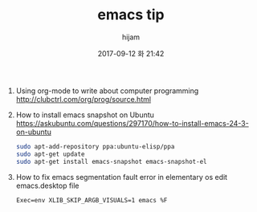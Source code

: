 #+STARTUP: showall
#+STARTUP: hidestars
#+OPTIONS: H:2 num:nil tags:nil toc:nil timestamps:t
#+LAYOUT: post
#+AUTHOR: hijam
#+DATE: 2017-09-12 화 21:42
#+TITLE: emacs tip
#+DESCRIPTION: emacs tip
#+TAGS: emacs
#+CATEGORIES: emacs

1. Using org-mode to write about computer programming http://clubctrl.com/org/prog/source.html
2. How to install emacs snapshot on Ubuntu https://askubuntu.com/questions/297170/how-to-install-emacs-24-3-on-ubuntu
  #+BEGIN_SRC sh
      sudo apt-add-repository ppa:ubuntu-elisp/ppa
      sudo apt-get update
      sudo apt-get install emacs-snapshot emacs-snapshot-el
  #+END_SRC
3. How to fix emacs segmentation fault error in elementary os
   edit emacs.desktop file
   #+BEGIN_SRC shell
   Exec=env XLIB_SKIP_ARGB_VISUALS=1 emacs %F
   #+END_SRC
 
